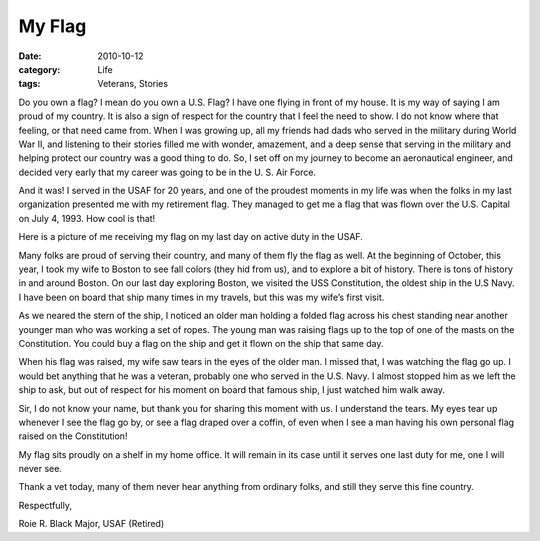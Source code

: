#######
My Flag
#######

:date: 2010-10-12
:category: Life
:tags: Veterans, Stories

Do you own a flag? I mean do you own a U.S. Flag? I have one flying in front of
my house. It is my way of saying I am proud of my country. It is also a sign of
respect for the country that I feel the need to show. I do not know where that
feeling, or that need came from. When I was growing up, all my friends had dads
who served in the military during World War II, and listening to their stories
filled me with wonder, amazement, and a deep sense that serving in the military
and helping protect our country was a good thing to do. So, I set off on my
journey to become an aeronautical engineer, and decided very early that my
career was going to be in the U. S. Air Force.

And it was! I served in the USAF for 20 years, and one of the proudest moments
in my life was when the folks in my last organization presented me with my
retirement flag. They managed to get me a flag that was flown over the U.S.
Capital on July 4, 1993. How cool is that!

Here is a picture of me receiving my flag on my last day on active duty in the
USAF.

..  image:: images/Retirement.png
    :align: center
    :width: 600
    :alt: My retirement


Many folks are proud of serving their country, and many of them fly the flag as
well. At the beginning of October, this year, I took my wife to Boston to see
fall colors (they hid from us), and to explore a bit of history. There is tons
of history in and around Boston. On our last day exploring Boston, we visited
the USS Constitution, the oldest ship in the U.S Navy. I have been on board
that ship many times in my travels, but this was my wife’s first visit.

..  image:: images/Constitution.jpg
    :align: center
    :width: 600
    :alt: USS Constitution

As we neared the stern of the ship, I noticed an older man holding a folded
flag across his chest standing near another younger man who was working a set
of ropes. The young man was raising flags up to the top of one of the masts on
the Constitution. You could buy a flag on the ship and get it flown on the ship
that same day.

..  image:: images/FlagMan.jpg
    :align: center
    :width: 600
    :alt: Man with flag

When his flag was raised, my wife saw tears in the eyes of the older man. I
missed that, I was watching the flag go up. I would bet anything that he was a
veteran, probably one who served in the U.S. Navy. I almost stopped him as we
left the ship to ask, but out of respect for his moment on board that famous
ship, I just watched him walk away.

..  image:: images/FlagMan2.png
    :align: center
    :width: 600
    :alt: Man with flag 2


Sir, I do not know your name, but thank you for sharing this moment with us. I
understand the tears. My eyes tear up whenever I see the flag go by, or see a
flag draped over a coffin, of even when I see a man having his own personal
flag raised on the Constitution!

My flag sits proudly on a shelf in my home office. It will remain in its case
until it serves one last duty for me, one I will never see.

Thank a vet today, many of them never hear anything from ordinary folks, and
still they serve this fine country.

Respectfully,

Roie R. Black  Major, USAF (Retired)
